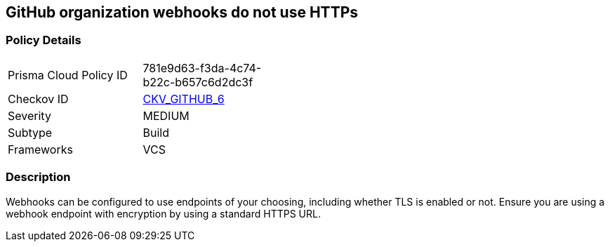 == GitHub organization webhooks do not use HTTPs
// GitHub organization webhooks do not use HTTPS protocol


=== Policy Details 

[width=45%]
[cols="1,1"]
|=== 
|Prisma Cloud Policy ID 
| 781e9d63-f3da-4c74-b22c-b657c6d2dc3f

|Checkov ID 
| https://github.com/bridgecrewio/checkov/tree/master/checkov/github/checks/webhooks_https_orgs.py[CKV_GITHUB_6]

|Severity
|MEDIUM

|Subtype
|Build

|Frameworks
|VCS

|=== 



=== Description 


Webhooks can be configured to use endpoints of your choosing, including whether TLS is enabled or not.
Ensure you are using a webhook endpoint with encryption by using a standard HTTPS URL.
